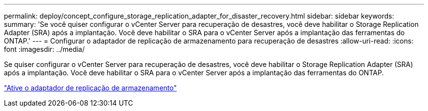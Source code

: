 ---
permalink: deploy/concept_configure_storage_replication_adapter_for_disaster_recovery.html 
sidebar: sidebar 
keywords:  
summary: 'Se você quiser configurar o vCenter Server para recuperação de desastres, você deve habilitar o Storage Replication Adapter (SRA) após a implantação. Você deve habilitar o SRA para o vCenter Server após a implantação das ferramentas do ONTAP.' 
---
= Configurar o adaptador de replicação de armazenamento para recuperação de desastres
:allow-uri-read: 
:icons: font
:imagesdir: ../media/


[role="lead"]
Se quiser configurar o vCenter Server para recuperação de desastres, você deve habilitar o Storage Replication Adapter (SRA) após a implantação. Você deve habilitar o SRA para o vCenter Server após a implantação das ferramentas do ONTAP.

link:../protect/task_enable_storage_replication_adapter.html["Ative o adaptador de replicação de armazenamento"]
